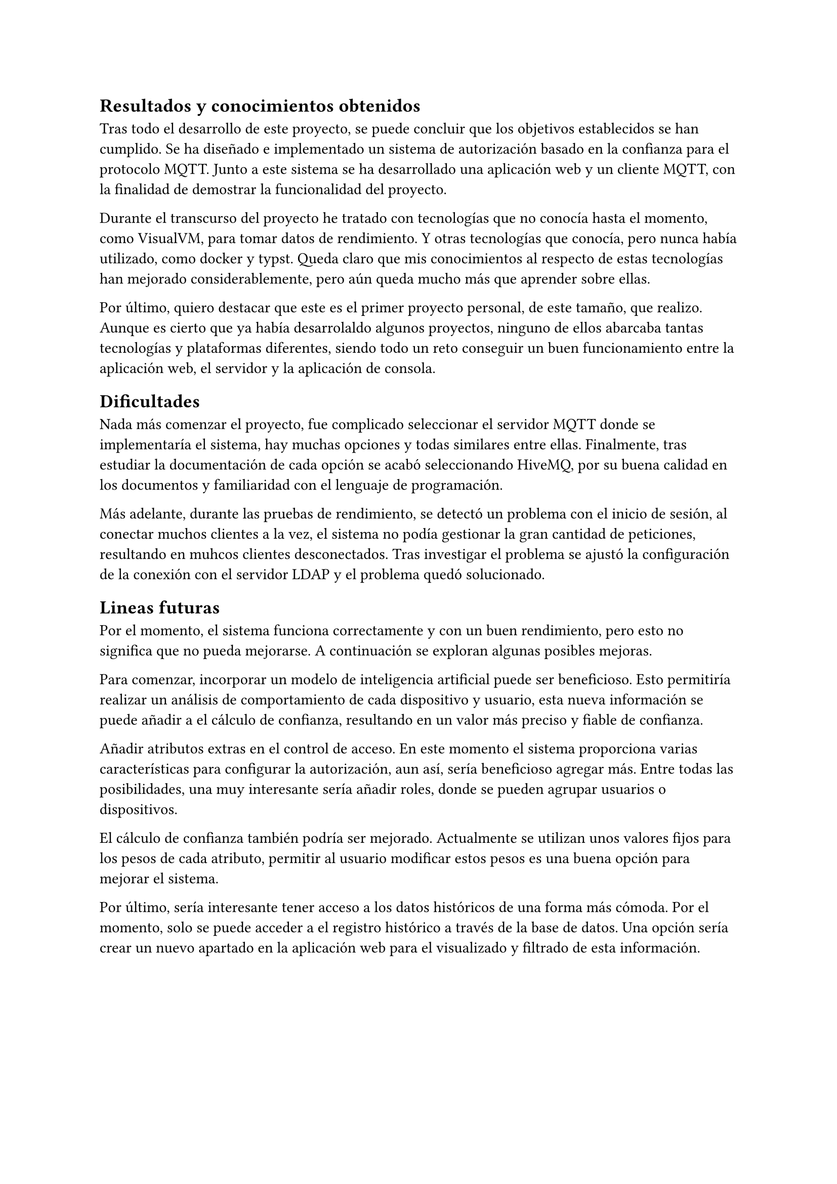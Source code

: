 == Resultados y conocimientos obtenidos
Tras todo el desarrollo de este proyecto, se puede concluir que los objetivos establecidos se han cumplido. Se ha diseñado e implementado un sistema de autorización basado en la confianza para el protocolo MQTT. Junto a este sistema se ha desarrollado una aplicación web y un cliente MQTT, con la finalidad de demostrar la funcionalidad del proyecto.

Durante el transcurso del proyecto he tratado con tecnologías que no conocía hasta el momento, como VisualVM, para tomar datos de rendimiento. Y otras tecnologías que conocía, pero nunca había utilizado, como docker y typst. Queda claro que mis conocimientos al respecto de estas tecnologías han mejorado considerablemente, pero aún queda mucho más que aprender sobre ellas.

Por último, quiero destacar que este es el primer proyecto personal, de este tamaño, que realizo. Aunque es cierto que ya había desarrolaldo algunos proyectos, ninguno de ellos abarcaba tantas tecnologías y plataformas diferentes, siendo todo un reto conseguir un buen funcionamiento entre la aplicación web, el servidor y la aplicación de consola.

== Dificultades
Nada más comenzar el proyecto, fue complicado seleccionar el servidor MQTT donde se implementaría el sistema, hay muchas opciones y todas similares entre ellas. Finalmente, tras estudiar la documentación de cada opción se acabó seleccionando HiveMQ, por su buena calidad en los documentos y familiaridad con el lenguaje de programación.

Más adelante, durante las pruebas de rendimiento, se detectó un problema con el inicio de sesión, al conectar muchos clientes a la vez, el sistema no podía gestionar la gran cantidad de peticiones, resultando en muhcos clientes desconectados. Tras investigar el problema se ajustó la configuración de la conexión con el servidor LDAP y el problema quedó solucionado.

== Lineas futuras
Por el momento, el sistema funciona correctamente y con un buen rendimiento, pero esto no significa que no pueda mejorarse. A continuación se exploran algunas posibles mejoras.

Para comenzar, incorporar un modelo de inteligencia artificial puede ser beneficioso. Esto permitiría realizar un análisis de comportamiento de cada dispositivo y usuario, esta nueva información se puede añadir a el cálculo de confianza, resultando en un valor más preciso y fiable de confianza.

Añadir atributos extras en el control de acceso. En este momento el sistema proporciona varias características para configurar la autorización, aun así, sería beneficioso agregar más. Entre todas las posibilidades, una muy interesante sería añadir roles, donde se pueden agrupar usuarios o dispositivos.

El cálculo de confianza también podría ser mejorado. Actualmente se utilizan unos valores fijos para los pesos de cada atributo, permitir al usuario modificar estos pesos es una buena opción para mejorar el sistema.

Por último, sería interesante tener acceso a los datos históricos de una forma más cómoda. Por el momento, solo se puede acceder a el registro histórico a través de la base de datos. Una opción sería crear un nuevo apartado en la aplicación web para el visualizado y filtrado de esta información.